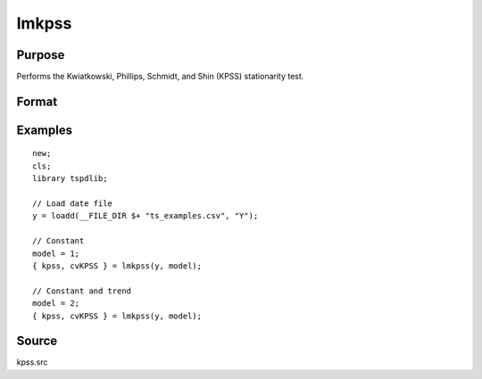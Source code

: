 
lmkpss
==============================================

Purpose
----------------

Performs the Kwiatkowski, Phillips, Schmidt, and Shin (KPSS) stationarity test.

Format
----------------
.. function:: { kpss, cv } = LMkpss(y, model[, bwl, varm])
    :noindexentry:

    :param y: Time series data to be test.
    :type y: Nx1 matrix

    :param model: Model to be implemented.

        =========== ======================
        1           Constant.
        2           Constant and trend.
        =========== ======================

    :type model: Scalar

    :param bwl: Optional, bandwidth for the spectral window. Default = round(4 * (T/100)^(2/9)).
    :type  bwl: Scalar

    :param varm: Optional, long-run consistent variance estimation method. Default = 1.

        =========== =====================================================
        1           iid.
        2           Bartlett.
        3           Quadratic Spectral (QS).
        4           SPC with Bartlett (Sul, Phillips & Choi, 2005)
        5           SPC with QS
        6           Kurozumi with Bartlett
        7           Kurozumi with QS
        =========== =====================================================

    :type varm: Scalar

    :return kpss: The KPSS test statistic.
    :rtype kpss: Scalar

    :return cvKPSS: 1, 5, and 10 percent critical values for the KPSS test statistic.
    :rtype cvKPSS: Scalar

Examples
--------

::

  new;
  cls;
  library tspdlib;

  // Load date file
  y = loadd(__FILE_DIR $+ "ts_examples.csv", "Y");

  // Constant
  model = 1;
  { kpss, cvKPSS } = lmkpss(y, model);

  // Constant and trend
  model = 2;
  { kpss, cvKPSS } = lmkpss(y, model);


Source
------

kpss.src

.. seealso:: Functions :func:`adf`, :func:`lmkpss`, :func:`dfgls`, :func:`erspt`
